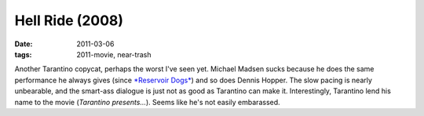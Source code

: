 Hell Ride (2008)
================

:date: 2011-03-06
:tags: 2011-movie, near-trash



Another Tarantino copycat, perhaps the worst I've seen yet. Michael
Madsen sucks because he does the same performance he always gives (since
`*Reservoir Dogs*`_) and so does Dennis Hopper. The slow pacing is
nearly unbearable, and the smart-ass dialogue is just not as good as
Tarantino can make it. Interestingly, Tarantino lend his name to the
movie (*Tarantino presents...*). Seems like he's not easily embarassed.

.. _*Reservoir Dogs*: http://movies.tshepang.net/recent-movies-2010-10-25
